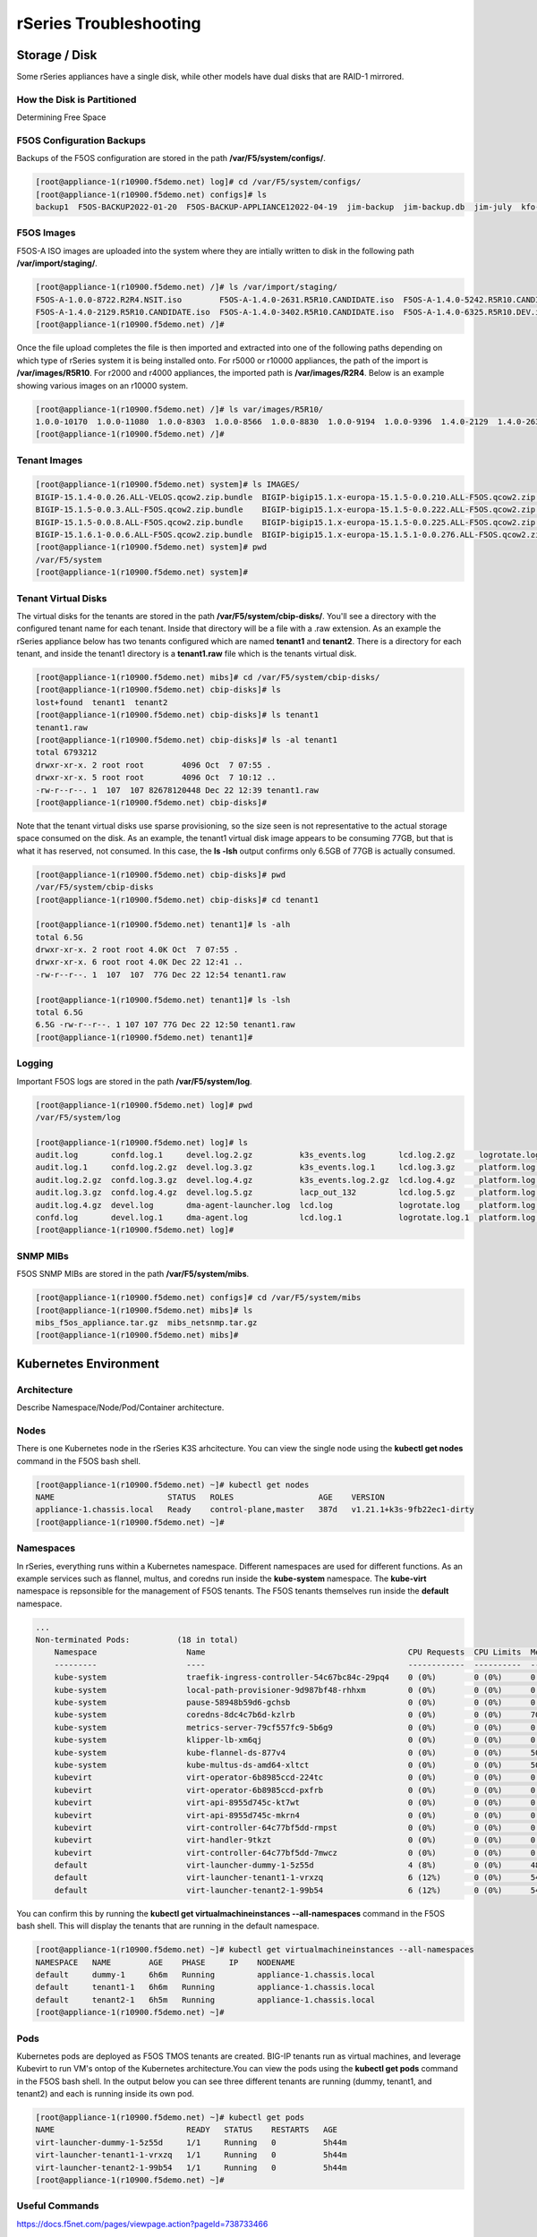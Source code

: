 =======================
rSeries Troubleshooting
=======================

Storage / Disk
==============

Some rSeries appliances have a single disk, while other models have dual disks that are RAID-1 mirrored. 

How the Disk is Partitioned
---------------------------

Determining Free Space

F5OS Configuration Backups
--------------------------

Backups of the F5OS configuration are stored in the path **/var/F5/system/configs/**. 

.. code-block:: bash

  [root@appliance-1(r10900.f5demo.net) log]# cd /var/F5/system/configs/
  [root@appliance-1(r10900.f5demo.net) configs]# ls
  backup1  F5OS-BACKUP2022-01-20  F5OS-BACKUP-APPLIANCE12022-04-19  jim-backup  jim-backup.db  jim-july  kfo-bkp  kfo-bkup  new-backup


F5OS Images
-----------

F5OS-A ISO images are uploaded into the system where they are intially written to disk in the following path **/var/import/staging/**. 

.. code-block:: bash


  [root@appliance-1(r10900.f5demo.net) /]# ls /var/import/staging/
  F5OS-A-1.0.0-8722.R2R4.NSIT.iso        F5OS-A-1.4.0-2631.R5R10.CANDIDATE.iso  F5OS-A-1.4.0-5242.R5R10.CANDIDATE.iso
  F5OS-A-1.4.0-2129.R5R10.CANDIDATE.iso  F5OS-A-1.4.0-3402.R5R10.CANDIDATE.iso  F5OS-A-1.4.0-6325.R5R10.DEV.iso
  [root@appliance-1(r10900.f5demo.net) /]#

Once the file upload completes the file is then imported and extracted into one of the following paths depending on which type of rSeries system it is being installed onto. For r5000 or r10000 appliances, the path of the import is **/var/images/R5R10**. For r2000 and r4000 appliances, the imported path is **/var/images/R2R4**. Below is an example showing various images on an r10000 system.


.. code-block:: bash

  [root@appliance-1(r10900.f5demo.net) /]# ls var/images/R5R10/
  1.0.0-10170  1.0.0-11080  1.0.0-8303  1.0.0-8566  1.0.0-8830  1.0.0-9194  1.0.0-9396  1.4.0-2129  1.4.0-2631  1.4.0-3402  1.4.0-5242  1.4.0-6325
  [root@appliance-1(r10900.f5demo.net) /]# 

Tenant Images
-------------

.. code-block:: bash

  [root@appliance-1(r10900.f5demo.net) system]# ls IMAGES/
  BIGIP-15.1.4-0.0.26.ALL-VELOS.qcow2.zip.bundle  BIGIP-bigip15.1.x-europa-15.1.5-0.0.210.ALL-F5OS.qcow2.zip.bundle    BIGIP-bigip151x-miranda-15.1.4.1-0.0.171.ALL-VELOS.qcow2.zip.bundle
  BIGIP-15.1.5-0.0.3.ALL-F5OS.qcow2.zip.bundle    BIGIP-bigip15.1.x-europa-15.1.5-0.0.222.ALL-F5OS.qcow2.zip.bundle    BIGIP-bigip151x-miranda-15.1.4.1-0.0.173.ALL-VELOS.qcow2.zip.bundle
  BIGIP-15.1.5-0.0.8.ALL-F5OS.qcow2.zip.bundle    BIGIP-bigip15.1.x-europa-15.1.5-0.0.225.ALL-F5OS.qcow2.zip.bundle    BIGIP-bigip151x-miranda-15.1.4.1-0.0.176.ALL-VELOS.qcow2.zip.bundle
  BIGIP-15.1.6.1-0.0.6.ALL-F5OS.qcow2.zip.bundle  BIGIP-bigip15.1.x-europa-15.1.5.1-0.0.276.ALL-F5OS.qcow2.zip.bundle
  [root@appliance-1(r10900.f5demo.net) system]# pwd
  /var/F5/system
  [root@appliance-1(r10900.f5demo.net) system]#

Tenant Virtual Disks
--------------------

The virtual disks for the tenants are stored in the path **/var/F5/system/cbip-disks/**. You'll see a directory with the configured tenant name for each tenant. Inside that directory will be a file with a .raw extension. As an example the rSeries appliance below has two tenants configured which are named **tenant1** and **tenant2**. There is a directory for each tenant, and inside the tenant1 directory is a **tenant1.raw** file which is the tenants virtual disk.

.. code-block:: bash

  [root@appliance-1(r10900.f5demo.net) mibs]# cd /var/F5/system/cbip-disks/
  [root@appliance-1(r10900.f5demo.net) cbip-disks]# ls
  lost+found  tenant1  tenant2
  [root@appliance-1(r10900.f5demo.net) cbip-disks]# ls tenant1
  tenant1.raw
  [root@appliance-1(r10900.f5demo.net) cbip-disks]# ls -al tenant1
  total 6793212
  drwxr-xr-x. 2 root root        4096 Oct  7 07:55 .
  drwxr-xr-x. 5 root root        4096 Oct  7 10:12 ..
  -rw-r--r--. 1  107  107 82678120448 Dec 22 12:39 tenant1.raw
  [root@appliance-1(r10900.f5demo.net) cbip-disks]# 

Note that the tenant virtual disks use sparse provisioning, so the size seen is not representative to the actual storage space consumed on the disk. As an example, the tenant1 virtual disk image appears to be consuming 77GB, but that is what it has reserved, not consumed. In this case, the **ls -lsh** output confirms only 6.5GB of 77GB is actually consumed.

.. code-block:: bash

  [root@appliance-1(r10900.f5demo.net) cbip-disks]# pwd
  /var/F5/system/cbip-disks
  [root@appliance-1(r10900.f5demo.net) cbip-disks]# cd tenant1
  
  [root@appliance-1(r10900.f5demo.net) tenant1]# ls -alh
  total 6.5G
  drwxr-xr-x. 2 root root 4.0K Oct  7 07:55 .
  drwxr-xr-x. 6 root root 4.0K Dec 22 12:41 ..
  -rw-r--r--. 1  107  107  77G Dec 22 12:54 tenant1.raw
  
  [root@appliance-1(r10900.f5demo.net) tenant1]# ls -lsh
  total 6.5G
  6.5G -rw-r--r--. 1 107 107 77G Dec 22 12:50 tenant1.raw
  [root@appliance-1(r10900.f5demo.net) tenant1]# 

Logging
-------

Important F5OS logs are stored in the path **/var/F5/system/log**. 

.. code-block:: bash

  [root@appliance-1(r10900.f5demo.net) log]# pwd
  /var/F5/system/log

  [root@appliance-1(r10900.f5demo.net) log]# ls
  audit.log       confd.log.1     devel.log.2.gz          k3s_events.log       lcd.log.2.gz     logrotate.log.2.gz  platform.log.5.gz              snmp.log.1        trace                 velos.log.3.gz
  audit.log.1     confd.log.2.gz  devel.log.3.gz          k3s_events.log.1     lcd.log.3.gz     platform.log        platform.log.6.gz              snmp.log.2.gz     vconsole_auth.log     webui
  audit.log.2.gz  confd.log.3.gz  devel.log.4.gz          k3s_events.log.2.gz  lcd.log.4.gz     platform.log.1      platform.log.7.gz              snmp.log.3.gz     vconsole_startup.log
  audit.log.3.gz  confd.log.4.gz  devel.log.5.gz          lacp_out_132         lcd.log.5.gz     platform.log.2.gz   reprogram_chassis_network.log  snmp.log.4.gz     velos.log
  audit.log.4.gz  devel.log       dma-agent-launcher.log  lcd.log              logrotate.log    platform.log.3.gz   rsyslogd_init.log              startup.log       velos.log.1
  confd.log       devel.log.1     dma-agent.log           lcd.log.1            logrotate.log.1  platform.log.4.gz   snmp.log                       startup.log.prev  velos.log.2.gz
  [root@appliance-1(r10900.f5demo.net) log]# 

SNMP MIBs
---------

F5OS SNMP MIBs are stored in the path **/var/F5/system/mibs**.

.. code-block:: bash

  [root@appliance-1(r10900.f5demo.net) configs]# cd /var/F5/system/mibs
  [root@appliance-1(r10900.f5demo.net) mibs]# ls
  mibs_f5os_appliance.tar.gz  mibs_netsnmp.tar.gz
  [root@appliance-1(r10900.f5demo.net) mibs]# 


Kubernetes Environment
=======================

Architecture
------------

Describe Namespace/Node/Pod/Container architecture.

Nodes
-----

There is one Kubernetes node in the rSeries K3S arhcitecture. You can view the single node using the **kubectl get nodes** command in the F5OS bash shell.

.. code-block:: bash

  [root@appliance-1(r10900.f5demo.net) ~]# kubectl get nodes
  NAME                        STATUS   ROLES                  AGE    VERSION
  appliance-1.chassis.local   Ready    control-plane,master   387d   v1.21.1+k3s-9fb22ec1-dirty
  [root@appliance-1(r10900.f5demo.net) ~]# 


Namespaces
---------

In rSeries, everything runs within a Kubernetes namespace. Different namespaces are used for different functions. As an example services such as flannel, multus, and coredns run inside the **kube-system** namespace. The **kube-virt** namespace is repsonsible for the management of F5OS tenants. The F5OS tenants themselves run inside the **default** namespace.

.. code-block:: bash

  ...
  Non-terminated Pods:          (18 in total)
      Namespace                   Name                                           CPU Requests  CPU Limits  Memory Requests  Memory Limits  Age
      ---------                   ----                                           ------------  ----------  ---------------  -------------  ---
      kube-system                 traefik-ingress-controller-54c67bc84c-29pq4    0 (0%)        0 (0%)      0 (0%)           0 (0%)         240d
      kube-system                 local-path-provisioner-9d987bf48-rhhxm         0 (0%)        0 (0%)      0 (0%)           0 (0%)         6h11m
      kube-system                 pause-58948b59d6-gchsb                         0 (0%)        0 (0%)      0 (0%)           0 (0%)         6h11m
      kube-system                 coredns-8dc4c7b6d-kzlrb                        0 (0%)        0 (0%)      70Mi (0%)        170Mi (0%)     6h11m
      kube-system                 metrics-server-79cf557fc9-5b6g9                0 (0%)        0 (0%)      0 (0%)           0 (0%)         6h11m
      kube-system                 klipper-lb-xm6qj                               0 (0%)        0 (0%)      0 (0%)           0 (0%)         6h11m
      kube-system                 kube-flannel-ds-877v4                          0 (0%)        0 (0%)      50Mi (0%)        50Mi (0%)      6h11m
      kube-system                 kube-multus-ds-amd64-xltct                     0 (0%)        0 (0%)      50Mi (0%)        50Mi (0%)      6h11m
      kubevirt                    virt-operator-6b8985ccd-224tc                  0 (0%)        0 (0%)      0 (0%)           0 (0%)         6h10m
      kubevirt                    virt-operator-6b8985ccd-pxfrb                  0 (0%)        0 (0%)      0 (0%)           0 (0%)         6h10m
      kubevirt                    virt-api-8955d745c-kt7wt                       0 (0%)        0 (0%)      0 (0%)           0 (0%)         6h10m
      kubevirt                    virt-api-8955d745c-mkrn4                       0 (0%)        0 (0%)      0 (0%)           0 (0%)         6h9m
      kubevirt                    virt-controller-64c77bf5dd-rmpst               0 (0%)        0 (0%)      0 (0%)           0 (0%)         6h9m
      kubevirt                    virt-handler-9tkzt                             0 (0%)        0 (0%)      0 (0%)           0 (0%)         6h9m
      kubevirt                    virt-controller-64c77bf5dd-7mwcz               0 (0%)        0 (0%)      0 (0%)           0 (0%)         6h9m
      default                     virt-launcher-dummy-1-5z55d                    4 (8%)        0 (0%)      485574529 (1%)   0 (0%)         6h8m
      default                     virt-launcher-tenant1-1-vrxzq                  6 (12%)       0 (0%)      540254593 (2%)   0 (0%)         6h8m
      default                     virt-launcher-tenant2-1-99b54                  6 (12%)       0 (0%)      540254593 (2%)   0 (0%)         6h8m


You can confirm this by running the **kubectl get virtualmachineinstances --all-namespaces** command in the F5OS bash shell. This will display the tenants that are running in the default namespace.

.. code-block:: bash

  [root@appliance-1(r10900.f5demo.net) ~]# kubectl get virtualmachineinstances --all-namespaces
  NAMESPACE   NAME        AGE    PHASE     IP    NODENAME
  default     dummy-1     6h6m   Running         appliance-1.chassis.local
  default     tenant1-1   6h6m   Running         appliance-1.chassis.local
  default     tenant2-1   6h5m   Running         appliance-1.chassis.local
  [root@appliance-1(r10900.f5demo.net) ~]# 


Pods
----

Kubernetes pods are deployed as F5OS TMOS tenants are created. BIG-IP tenants run as virtual machines, and leverage Kubevirt to run VM's ontop of the Kubernetes architecture.You can view the pods using the **kubectl get pods** command in the F5OS bash shell. In the output below you can see three different tenants are running (dummy, tenant1, and tenant2) and each is running inside its own pod. 

.. code-block:: bash

  [root@appliance-1(r10900.f5demo.net) ~]# kubectl get pods
  NAME                            READY   STATUS    RESTARTS   AGE
  virt-launcher-dummy-1-5z55d     1/1     Running   0          5h44m
  virt-launcher-tenant1-1-vrxzq   1/1     Running   0          5h44m
  virt-launcher-tenant2-1-99b54   1/1     Running   0          5h44m
  [root@appliance-1(r10900.f5demo.net) ~]#




Useful Commands
---------------

https://docs.f5net.com/pages/viewpage.action?pageId=738733466

.. code-block:: bash

  [root@appliance-1(r10900.f5demo.net) ~]# kubectl get nodes
  NAME                        STATUS   ROLES                  AGE    VERSION
  appliance-1.chassis.local   Ready    control-plane,master   387d   v1.21.1+k3s-9fb22ec1-dirty
  [root@appliance-1(r10900.f5demo.net) ~]# 

.. code-block:: bash

  [root@appliance-1(r10900.f5demo.net) ~]# kubectl get pods
  NAME                            READY   STATUS    RESTARTS   AGE
  virt-launcher-dummy-1-5z55d     1/1     Running   0          5h44m
  virt-launcher-tenant1-1-vrxzq   1/1     Running   0          5h44m
  virt-launcher-tenant2-1-99b54   1/1     Running   0          5h44m
  [root@appliance-1(r10900.f5demo.net) ~]# 

.. code-block:: bash

  [root@appliance-1(r10900.f5demo.net) ~]# kubectl cluster-info
  Kubernetes control plane is running at https://100.75.3.71:6443
  CoreDNS is running at https://100.75.3.71:6443/api/v1/namespaces/kube-system/services/kube-dns:dns/proxy
  Metrics-server is running at https://100.75.3.71:6443/api/v1/namespaces/kube-system/services/https:metrics-server:/proxy

  To further debug and diagnose cluster problems, use 'kubectl cluster-info dump'.
  [root@appliance-1(r10900.f5demo.net) ~]# 

.. code-block:: bash

  [root@appliance-1(r10900.f5demo.net) ~]# kubectl get virtualmachineinstances --all-namespaces
  NAMESPACE   NAME        AGE    PHASE     IP    NODENAME
  default     dummy-1     6h6m   Running         appliance-1.chassis.local
  default     tenant1-1   6h6m   Running         appliance-1.chassis.local
  default     tenant2-1   6h5m   Running         appliance-1.chassis.local
  [root@appliance-1(r10900.f5demo.net) ~]# 

.. code-block:: bash

  [root@appliance-1(r10900.f5demo.net) ~]# systemctl status k3s
  ● k3s.service - Lightweight Kubernetes
    Loaded: loaded (/etc/systemd/system/k3s.service; enabled; vendor preset: disabled)
    Active: active (running) since Fri 2022-12-30 14:09:55 EST; 6h ago
      Docs: https://k3s.io
  Main PID: 46598 (k3s-server)
      Tasks: 390
    Memory: 1.6G
    CGroup: /system.slice/k3s.service
            ├─ 2139 /var/lib/rancher/k3s/data/1d7cbc1481bebe220ff42957a88280f5eb5eda5b382aef7a8835e00df1fc4c3f/bin/containerd-shim-runc-v2 -namespace k8s.io -id 66e5710bca80132aeab...
            ├─ 2370 /var/lib/rancher/k3s/data/1d7cbc1481bebe220ff42957a88280f5eb5eda5b382aef7a8835e00df1fc4c3f/bin/containerd-shim-runc-v2 -namespace k8s.io -id 6c26f1e3955342240a2...
            ├─ 2392 /var/lib/rancher/k3s/data/1d7cbc1481bebe220ff42957a88280f5eb5eda5b382aef7a8835e00df1fc4c3f/bin/containerd-shim-runc-v2 -namespace k8s.io -id 376353a1aaa5370233b...
            ├─ 2705 /var/lib/rancher/k3s/data/1d7cbc1481bebe220ff42957a88280f5eb5eda5b382aef7a8835e00df1fc4c3f/bin/containerd-shim-runc-v2 -namespace k8s.io -id d256b2bfa149ef1de42...
            ├─ 3412 /var/lib/rancher/k3s/data/1d7cbc1481bebe220ff42957a88280f5eb5eda5b382aef7a8835e00df1fc4c3f/bin/containerd-shim-runc-v2 -namespace k8s.io -id 055b4c0a77bf5d181d9...
            ├─ 3880 /var/lib/rancher/k3s/data/1d7cbc1481bebe220ff42957a88280f5eb5eda5b382aef7a8835e00df1fc4c3f/bin/containerd-shim-runc-v2 -namespace k8s.io -id 8db01957810e4ab53b3...
            ├─ 8757 /var/lib/rancher/k3s/data/1d7cbc1481bebe220ff42957a88280f5eb5eda5b382aef7a8835e00df1fc4c3f/bin/containerd-shim-runc-v2 -namespace k8s.io -id 03ebd03fb56d4506e42...
            ├─18115 /var/lib/rancher/k3s/data/1d7cbc1481bebe220ff42957a88280f5eb5eda5b382aef7a8835e00df1fc4c3f/bin/containerd-shim-runc-v2 -namespace k8s.io -id 3b4344b8946f59a4975...
            ├─19787 /var/lib/rancher/k3s/data/1d7cbc1481bebe220ff42957a88280f5eb5eda5b382aef7a8835e00df1fc4c3f/bin/containerd-shim-runc-v2 -namespace k8s.io -id 48e3298f94a5726398e...
            ├─23731 /var/lib/rancher/k3s/data/1d7cbc1481bebe220ff42957a88280f5eb5eda5b382aef7a8835e00df1fc4c3f/bin/containerd-shim-runc-v2 -namespace k8s.io -id a7cfcdbf20f79f1d7eb...
            ├─23830 /var/lib/rancher/k3s/data/1d7cbc1481bebe220ff42957a88280f5eb5eda5b382aef7a8835e00df1fc4c3f/bin/containerd-shim-runc-v2 -namespace k8s.io -id 4f157690361b20c6aae...
            ├─27287 /var/lib/rancher/k3s/data/1d7cbc1481bebe220ff42957a88280f5eb5eda5b382aef7a8835e00df1fc4c3f/bin/containerd-shim-runc-v2 -namespace k8s.io -id a897258cff01945e32a...
            ├─31996 /var/lib/rancher/k3s/data/1d7cbc1481bebe220ff42957a88280f5eb5eda5b382aef7a8835e00df1fc4c3f/bin/containerd-shim-runc-v2 -namespace k8s.io -id 5a91317c6de79decdfc...
            ├─32629 /var/lib/rancher/k3s/data/1d7cbc1481bebe220ff42957a88280f5eb5eda5b382aef7a8835e00df1fc4c3f/bin/containerd-shim-runc-v2 -namespace k8s.io -id 28cae46f7d995dd941a...
            ├─37837 /var/lib/rancher/k3s/data/1d7cbc1481bebe220ff42957a88280f5eb5eda5b382aef7a8835e00df1fc4c3f/bin/containerd-shim-runc-v2 -namespace k8s.io -id 16e94a287f2c8e83b2c...
            ├─42559 /var/lib/rancher/k3s/data/1d7cbc1481bebe220ff42957a88280f5eb5eda5b382aef7a8835e00df1fc4c3f/bin/containerd-shim-runc-v2 -namespace k8s.io -id 2358f15465b9fe99693...
            ├─42963 /var/lib/rancher/k3s/data/1d7cbc1481bebe220ff42957a88280f5eb5eda5b382aef7a8835e00df1fc4c3f/bin/containerd-shim-runc-v2 -namespace k8s.io -id 080df187588dc4058ee...
            ├─46598 /usr/local/bin/k3s server
            ├─46720 containerd 
            └─47111 /var/lib/rancher/k3s/data/1d7cbc1481bebe220ff42957a88280f5eb5eda5b382aef7a8835e00df1fc4c3f/bin/containerd-shim-runc-v2 -namespace k8s.io -id 7fa94b414bc81a425b1...

  Dec 30 14:13:19 appliance-1.chassis.local k3s[46598]: I1230 14:13:19.384818   46598 reconciler.go:224] "operationExecutor.VerifyControllerAttachedVolume started for volume \"conta...
  Dec 30 14:13:19 appliance-1.chassis.local k3s[46598]: I1230 14:13:19.384833   46598 reconciler.go:224] "operationExecutor.VerifyControllerAttachedVolume started for volume \"hugep...
  Dec 30 14:13:19 appliance-1.chassis.local k3s[46598]: I1230 14:13:19.384869   46598 reconciler.go:224] "operationExecutor.VerifyControllerAttachedVolume started for volume \"infra...
  Dec 30 14:13:19 appliance-1.chassis.local bridge[46946]: OpenSSL is initialized in FIPS mode.
  Dec 30 14:13:19 appliance-1.chassis.local host-local[46960]: OpenSSL is initialized in FIPS mode.
  Dec 30 14:13:19 appliance-1.chassis.local portmap[46986]: OpenSSL is initialized in FIPS mode.
  Dec 30 14:13:19 appliance-1.chassis.local macvlan[46995]: OpenSSL is initialized in FIPS mode.
  Dec 30 14:13:20 appliance-1.chassis.local macvlan[47036]: OpenSSL is initialized in FIPS mode.
  Dec 30 14:13:20 appliance-1.chassis.local macvlan[47070]: OpenSSL is initialized in FIPS mode.
  Dec 30 14:13:53 appliance-1.chassis.local k3s[46598]: I1230 14:13:53.860476   46598 scope.go:111] "RemoveContainer" containerID="81295bb2fde450e9cbfe3a54f2b181d84d7c277e...a1146f189"
  Hint: Some lines were ellipsized, use -l to show in full.
  [root@appliance-1(r10900.f5demo.net) ~]# 

.. code-block:: bash

  [root@appliance-1(r10900.f5demo.net) ~]# kubectl describe node
  Name:               appliance-1.chassis.local
  Roles:              control-plane,master
  Labels:             beta.kubernetes.io/arch=amd64
                      beta.kubernetes.io/instance-type=k3s
                      beta.kubernetes.io/os=linux
                      bladeready=true
                      kubernetes.io/arch=amd64
                      kubernetes.io/hostname=appliance-1.chassis.local
                      kubernetes.io/os=linux
                      kubevirt.io/schedulable=true
                      node-role.kubernetes.io/control-plane=true
                      node-role.kubernetes.io/master=true
                      node.kubernetes.io/instance-type=k3s
  Annotations:        alpha.kubernetes.io/provided-node-ip: 100.75.3.71
                      flannel.alpha.coreos.com/backend-data: {"VNI":1,"VtepMAC":"ae:54:13:01:d6:ad"}
                      flannel.alpha.coreos.com/backend-type: vxlan
                      flannel.alpha.coreos.com/kube-subnet-manager: true
                      flannel.alpha.coreos.com/public-ip: 10.255.0.132
                      k3s.io/hostname: appliance-1.chassis.local
                      k3s.io/internal-ip: 100.75.3.71
                      k3s.io/node-args:
                        ["server","--bind-address","100.75.3.71","--node-ip","100.75.3.71","--flannel-backend","none","--service-cidr","100.75.0.0/16","--cluster-...
                      k3s.io/node-config-hash: S3KWNN6DDC2BGWFS3YFPAXO5XGXKB7KUWRAWLE2DBNV42UK7WTMQ====
                      k3s.io/node-env: {"K3S_DATA_DIR":"/var/lib/rancher/k3s/data/1d7cbc1481bebe220ff42957a88280f5eb5eda5b382aef7a8835e00df1fc4c3f"}
                      kubevirt.io/heartbeat: 2022-12-31T01:21:39Z
                      node.alpha.kubernetes.io/ttl: 0
                      volumes.kubernetes.io/controller-managed-attach-detach: true
  CreationTimestamp:  Tue, 07 Dec 2021 21:29:49 -0500
  Taints:             <none>
  Unschedulable:      false
  Lease:
    HolderIdentity:  appliance-1.chassis.local
    AcquireTime:     <unset>
    RenewTime:       Fri, 30 Dec 2022 20:21:44 -0500
  Conditions:
    Type                 Status  LastHeartbeatTime                 LastTransitionTime                Reason                       Message
    ----                 ------  -----------------                 ------------------                ------                       -------
    NetworkUnavailable   False   Fri, 30 Dec 2022 14:10:14 -0500   Fri, 30 Dec 2022 14:10:14 -0500   FlannelIsUp                  Flannel is running on this node
    MemoryPressure       False   Fri, 30 Dec 2022 20:20:24 -0500   Mon, 19 Sep 2022 10:43:11 -0400   KubeletHasSufficientMemory   kubelet has sufficient memory available
    DiskPressure         False   Fri, 30 Dec 2022 20:20:24 -0500   Mon, 19 Sep 2022 10:43:11 -0400   KubeletHasNoDiskPressure     kubelet has no disk pressure
    PIDPressure          False   Fri, 30 Dec 2022 20:20:24 -0500   Mon, 19 Sep 2022 10:43:11 -0400   KubeletHasSufficientPID      kubelet has sufficient PID available
    Ready                True    Fri, 30 Dec 2022 20:20:24 -0500   Fri, 30 Dec 2022 14:09:53 -0500   KubeletReady                 kubelet is posting ready status
  Addresses:
    InternalIP:  100.75.3.71
    Hostname:    appliance-1.chassis.local
  Capacity:
    cpu:                            48
    devices.kubevirt.io/kvm:        110
    devices.kubevirt.io/tun:        110
    devices.kubevirt.io/vhost-net:  110
    ephemeral-storage:              115046548Ki
    f5.com/qat:                     96
    hugepages-1Gi:                  0
    hugepages-2Mi:                  231906Mi
    memory:                         263687192Ki
    pods:                           110
  Allocatable:
    cpu:                            48
    devices.kubevirt.io/kvm:        110
    devices.kubevirt.io/tun:        110
    devices.kubevirt.io/vhost-net:  110
    ephemeral-storage:              111917281807
    f5.com/qat:                     96
    hugepages-1Gi:                  0
    hugepages-2Mi:                  231906Mi
    memory:                         26215448Ki
    pods:                           110
  System Info:
    Machine ID:                 d940c29299f0477bb7b112a0a07cb787
    System UUID:                10016451-002F-0023-1551-393130353438
    Boot ID:                    e7cc2911-1921-4597-85ea-1d5e65e08083
    Kernel Version:             3.10.0-1160.62.1.F5.1.el7_8.x86_64
    OS Image:                   CentOS Linux 7 (Core)
    Operating System:           linux
    Architecture:               amd64
    Container Runtime Version:  containerd://1.4.4-k3s2
    Kubelet Version:            v1.21.1+k3s-9fb22ec1-dirty
    Kube-Proxy Version:         v1.21.1+k3s-9fb22ec1-dirty
  PodCIDR:                      100.76.0.0/24
  PodCIDRs:                     100.76.0.0/24
  ProviderID:                   k3s://appliance-1.chassis.local
  Non-terminated Pods:          (18 in total)
    Namespace                   Name                                           CPU Requests  CPU Limits  Memory Requests  Memory Limits  Age
    ---------                   ----                                           ------------  ----------  ---------------  -------------  ---
    kube-system                 traefik-ingress-controller-54c67bc84c-29pq4    0 (0%)        0 (0%)      0 (0%)           0 (0%)         240d
    kube-system                 local-path-provisioner-9d987bf48-rhhxm         0 (0%)        0 (0%)      0 (0%)           0 (0%)         6h11m
    kube-system                 pause-58948b59d6-gchsb                         0 (0%)        0 (0%)      0 (0%)           0 (0%)         6h11m
    kube-system                 coredns-8dc4c7b6d-kzlrb                        0 (0%)        0 (0%)      70Mi (0%)        170Mi (0%)     6h11m
    kube-system                 metrics-server-79cf557fc9-5b6g9                0 (0%)        0 (0%)      0 (0%)           0 (0%)         6h11m
    kube-system                 klipper-lb-xm6qj                               0 (0%)        0 (0%)      0 (0%)           0 (0%)         6h11m
    kube-system                 kube-flannel-ds-877v4                          0 (0%)        0 (0%)      50Mi (0%)        50Mi (0%)      6h11m
    kube-system                 kube-multus-ds-amd64-xltct                     0 (0%)        0 (0%)      50Mi (0%)        50Mi (0%)      6h11m
    kubevirt                    virt-operator-6b8985ccd-224tc                  0 (0%)        0 (0%)      0 (0%)           0 (0%)         6h10m
    kubevirt                    virt-operator-6b8985ccd-pxfrb                  0 (0%)        0 (0%)      0 (0%)           0 (0%)         6h10m
    kubevirt                    virt-api-8955d745c-kt7wt                       0 (0%)        0 (0%)      0 (0%)           0 (0%)         6h10m
    kubevirt                    virt-api-8955d745c-mkrn4                       0 (0%)        0 (0%)      0 (0%)           0 (0%)         6h9m
    kubevirt                    virt-controller-64c77bf5dd-rmpst               0 (0%)        0 (0%)      0 (0%)           0 (0%)         6h9m
    kubevirt                    virt-handler-9tkzt                             0 (0%)        0 (0%)      0 (0%)           0 (0%)         6h9m
    kubevirt                    virt-controller-64c77bf5dd-7mwcz               0 (0%)        0 (0%)      0 (0%)           0 (0%)         6h9m
    default                     virt-launcher-dummy-1-5z55d                    4 (8%)        0 (0%)      485574529 (1%)   0 (0%)         6h8m
    default                     virt-launcher-tenant1-1-vrxzq                  6 (12%)       0 (0%)      540254593 (2%)   0 (0%)         6h8m
    default                     virt-launcher-tenant2-1-99b54                  6 (12%)       0 (0%)      540254593 (2%)   0 (0%)         6h8m
  Allocated resources:
    (Total limits may be over 100 percent, i.e., overcommitted.)
    Resource                       Requests           Limits
    --------                       --------           ------
    cpu                            16 (33%)           0 (0%)
    memory                         1744341635 (6%)    270Mi (1%)
    ephemeral-storage              0 (0%)             0 (0%)
    hugepages-1Gi                  0 (0%)             0 (0%)
    hugepages-2Mi                  61740154880 (25%)  61740154880 (25%)
    devices.kubevirt.io/kvm        3                  3
    devices.kubevirt.io/tun        3                  3
    devices.kubevirt.io/vhost-net  3                  3
    f5.com/qat                     24                 24
  Events:                          <none>
  [root@appliance-1(r10900.f5demo.net) ~]#

.. code-block:: bash

  [root@appliance-1(r10900.f5demo.net) ~]# kubectl get events
  LAST SEEN   TYPE     REASON    OBJECT                             MESSAGE
  4m55s       Normal   Created   virtualmachineinstance/tenant1-1   VirtualMachineInstance defined.
  4m55s       Normal   Created   virtualmachineinstance/tenant2-1   VirtualMachineInstance defined.
  4m55s       Normal   Created   virtualmachineinstance/dummy-1     VirtualMachineInstance defined.
  [root@appliance-1(r10900.f5demo.net) ~]#

To view console logs of a pod issue the command **kubectl logs <podname> -n <namespace>**. First list the current pods to get their names, and namespaces.

.. code-block:: bash

  [root@appliance-1(r10900.f5demo.net) ~]# kubectl get pods -A
  NAMESPACE     NAME                                          READY   STATUS    RESTARTS   AGE
  kube-system   traefik-ingress-controller-54c67bc84c-29pq4   1/1     Running   15         240d
  kube-system   local-path-provisioner-9d987bf48-rhhxm        1/1     Running   0          6h12m
  kube-system   pause-58948b59d6-gchsb                        1/1     Running   0          6h12m
  kube-system   coredns-8dc4c7b6d-kzlrb                       1/1     Running   0          6h12m
  kube-system   metrics-server-79cf557fc9-5b6g9               1/1     Running   0          6h12m
  kube-system   klipper-lb-xm6qj                              2/2     Running   0          6h12m
  kube-system   kube-flannel-ds-877v4                         1/1     Running   0          6h12m
  kube-system   kube-multus-ds-amd64-xltct                    1/1     Running   0          6h12m
  kubevirt      virt-operator-6b8985ccd-224tc                 1/1     Running   0          6h11m
  kubevirt      virt-operator-6b8985ccd-pxfrb                 1/1     Running   0          6h11m
  kubevirt      virt-api-8955d745c-kt7wt                      1/1     Running   0          6h11m
  kubevirt      virt-api-8955d745c-mkrn4                      1/1     Running   0          6h10m
  kubevirt      virt-controller-64c77bf5dd-rmpst              1/1     Running   0          6h10m
  kubevirt      virt-handler-9tkzt                            1/1     Running   0          6h10m
  kubevirt      virt-controller-64c77bf5dd-7mwcz              1/1     Running   0          6h10m
  default       virt-launcher-dummy-1-5z55d                   1/1     Running   0          6h9m
  default       virt-launcher-tenant1-1-vrxzq                 1/1     Running   0          6h9m
  default       virt-launcher-tenant2-1-99b54                 1/1     Running   0          6h9m
  [root@appliance-1(r10900.f5demo.net) ~]#

An example gettings logs for the pod **virt-launcher-dummy-1-5z55d** in the **default** namespace.

.. code-block:: bash

  [root@appliance-1(r10900.f5demo.net) ~]# kubectl logs virt-launcher-dummy-1-5z55d -n default
  {"component":"virt-launcher","level":"info","msg":"VELOS: CPU Topology: hyperthreads are enabled","pos":"cpumanager.go:210","timestamp":"2022-12-30T19:13:04.048064Z"}
  {"component":"virt-launcher","level":"info","msg":"VELOS: try to set cpu affinity (4 cpus) for VM dummy-1","pos":"virt-launcher.go:642","timestamp":"2022-12-30T19:13:04.048111Z"}
  {"component":"virt-launcher","level":"info","msg":"VELOS: Domain dummy-1 requesting 4 cpus from allocator","pos":"virt-launcher.go:552","timestamp":"2022-12-30T19:13:04.048130Z"}
  {"component":"virt-launcher","level":"info","msg":"VELOS: Domain dummy-1 acquired cpus [35 11 44 20]","pos":"virt-launcher.go:561","timestamp":"2022-12-30T19:13:04.048678Z"}
  {"component":"virt-launcher","level":"info","msg":"VELOS: adjust affinity for pid 1 from [281474976710655 0 0 0 0 0 0 0 0 0 0 0 0 0 0 0] to [17626546833408 0 0 0 0 0 0 0 0 0 0 0 0 0 0 0]","pos":"virt-launcher.go:356","timestamp":"2022-12-30T19:13:04.048703Z"}
  {"component":"virt-launcher","level":"info","msg":"VELOS: affinity after adjust [17626546833408 0 0 0 0 0 0 0 0 0 0 0 0 0 0 0]","pos":"virt-launcher.go:368","timestamp":"2022-12-30T19:13:04.048735Z"}
  {"component":"virt-launcher","level":"info","msg":"VELOS: Installing deferred cpu release handler for pid 1","pos":"virt-launcher.go:649","timestamp":"2022-12-30T19:13:04.048774Z"}
  {"component":"virt-launcher","level":"info","msg":"VELOS: pinVCPUs -\u003e [35 11 44 20], [17626546833408 0 0 0 0 0 0 0 0 0 0 0 0 0 0 0]","pos":"virt-launcher.go:398","timestamp":"2022-12-30T19:13:04.048864Z"}
  {"component":"virt-launcher","level":"info","msg":"Collected all requested hook sidecar sockets","pos":"manager.go:68","timestamp":"2022-12-30T19:13:04.146736Z"}
  {"component":"virt-launcher","level":"info","msg":"Sorted all collected sidecar sockets per hook point based on their priority and name: map[]","pos":"manager.go:71","timestamp":"2022-12-30T19:13:04.146785Z"}
  {"component":"virt-launcher","level":"info","msg":"Connecting to libvirt daemon: qemu:///system","pos":"libvirt.go:417","timestamp":"2022-12-30T19:13:04.148487Z"}
  {"component":"virt-launcher","level":"info","msg":"Connecting to libvirt daemon failed: virError(Code=38, Domain=7, Message='Failed to connect socket to '/var/run/libvirt/libvirt-sock': No such file or directory')","pos":"libvirt.go:425","timestamp":"2022-12-30T19:13:04.149368Z"}
  {"component":"virt-launcher","level":"info","msg":"Connected to libvirt daemon","pos":"libvirt.go:433","timestamp":"2022-12-30T19:13:04.650399Z"}
  {"component":"virt-launcher","level":"info","msg":"Registered libvirt event notify callback","pos":"client.go:432","timestamp":"2022-12-30T19:13:04.652048Z"}
  {"component":"virt-launcher","level":"info","msg":"Marked as ready","pos":"virt-launcher.go:85","timestamp":"2022-12-30T19:13:04.652203Z"}
  {"component":"virt-launcher","kind":"","level":"info","msg":"VLCTY: before cpu swizzle, podCPUset [0 1 2 3 4 5 6 7 8 9 10 11 12 13 14 15 16 17 18 19 20 21 22 23 24 25 26 27 28 29 30 31 32 33 34 35 36 37 38 39 40 41 42 43 44 45 46 47]","name":"dummy-1","namespace":"default","pos":"manager.go:1263","timestamp":"2022-12-30T19:13:18.466218Z","uid":"2eb19a43-0e88-4431-bbe3-fa4511e1e479"}
  {"component":"virt-launcher","kind":"","level":"info","msg":"VLCTY: after  cpu swizzle, podCPUset [0 1 2 3 4 5 6 7 8 9 10 11 12 13 14 15 16 17 18 19 20 21 22 23 24 25 26 27 28 29 30 31 32 33 34 35 36 37 38 39 40 41 42 43 44 45 46 47]","name":"dummy-1","namespace":"default","pos":"manager.go:1265","timestamp":"2022-12-30T19:13:18.466261Z","uid":"2eb19a43-0e88-4431-bbe3-fa4511e1e479"}


To view the details of a specific pod enter the command **kubectl describe pod <podname> -n <namespace>**.

.. code-block:: bash

  [root@appliance-1(r10900.f5demo.net) ~]# kubectl describe pod virt-launcher-dummy-1-5z55d -n default
  Name:         virt-launcher-dummy-1-5z55d
  Namespace:    default
  Priority:     0
  Node:         appliance-1.chassis.local/100.75.3.71
  Start Time:   Fri, 30 Dec 2022 14:12:59 -0500
  Labels:       configby=TPOB-VM
                cpumanager=true
                guest=dummy-1
                kubevirt.io=virt-launcher
                kubevirt.io/created-by=2eb19a43-0e88-4431-bbe3-fa4511e1e479
                name=dummy
                project=default
                zone=node1
  Annotations:  k8s.v1.cni.cncf.io/network-status:
                  [{
                      "name": "",
                      "interface": "eth0",
                      "ips": [
                          "100.76.0.30"
                      ],
                      "mac": "22:16:b6:3d:35:67",
                      "default": true,
                      "dns": {}
                  },{
                      "name": "default/mgmt-conf-dummy",
                      "interface": "net1",
                      "mac": "00:94:a1:69:59:2b",
                      "dns": {}
                  },{
                      "name": "default/macvlan-conf-dummy",
                      "interface": "net2",
                      "ips": [
                          "127.3.0.0"
                      ],
                      "mac": "ce:ae:a0:02:18:86",
                      "dns": {}
                  },{
                      "name": "default/hnet-conf-dummy",
                      "interface": "net3",
                      "ips": [
                          "100.69.7.1"
                      ],
                      "mac": "d6:a9:28:d0:b7:dc",
                      "dns": {}
                  }]
                k8s.v1.cni.cncf.io/networks:
                  [{"interface":"net1","mac":"00:94:a1:69:59:2b","name":"mgmt-conf-dummy","namespace":"default"},{"interface":"net2","name":"macvlan-conf-du...
                k8s.v1.cni.cncf.io/networks-status:
                  [{
                      "name": "",
                      "interface": "eth0",
                      "ips": [
                          "100.76.0.30"
                      ],
                      "mac": "22:16:b6:3d:35:67",
                      "default": true,
                      "dns": {}
                  },{
                      "name": "default/mgmt-conf-dummy",
                      "interface": "net1",
                      "mac": "00:94:a1:69:59:2b",
                      "dns": {}
                  },{
                      "name": "default/macvlan-conf-dummy",
                      "interface": "net2",
                      "ips": [
                          "127.3.0.0"
                      ],
                      "mac": "ce:ae:a0:02:18:86",
                      "dns": {}
                  },{
                      "name": "default/hnet-conf-dummy",
                      "interface": "net3",
                      "ips": [
                          "100.69.7.1"
                      ],
                      "mac": "d6:a9:28:d0:b7:dc",
                      "dns": {}
                  }]
                kubevirt.io/domain: dummy-1
  Status:       Running
  IP:           100.76.0.30
  IPs:
    IP:           100.76.0.30
  Controlled By:  VirtualMachineInstance/dummy-1
  Init Containers:
    kubehelper:
      Container ID:   containerd://77c71603dd7c02a1c7670cf2d6e9fdeffb3065438fbc3f212078b21a25346c6c
      Image:          localhost:2014/kubehelper:5.13.4
      Image ID:       localhost:2014/kubehelper@sha256:66f3673df77b6b53b4ee15eab6e548d87cca4979ce739956b3d36fabceb805ff
      Port:           <none>
      Host Port:      <none>
      State:          Terminated
        Reason:       Completed
        Exit Code:    0
        Started:      Fri, 30 Dec 2022 14:13:00 -0500
        Finished:     Fri, 30 Dec 2022 14:13:01 -0500
      Ready:          True
      Restart Count:  0
      Environment:
        TMM_DESCSOCK_SVC_ID:  10
        TENANT_ID:            7
        KVM_OPERATION:        4
        KVM_MEMORY:           15569256448
        TENANT_OP:            BIGIP
        HA_IP:                BIGIP
        HA_MASK:              BIGIP
        TENANT_NAME:          dummy
        TENANT_TYPE:          BIGIP
        TENANT_SIZE:          77
        VLOG_INFO:            sevbound
        SLOT_NUM:             1
        VMID:                 dummy-1
        VMCPUS:               4
        HTSPLIT:              on
        F5_HOST_HP_PATH:      /var/huge_pages/2048kB/dummy/1/dummy
      Mounts:
        /dev/hugepages from hugepages (rw)
  Containers:
    compute:
      Container ID:  containerd://5e79134ac1c78044225eb813b926f4609615ed3261f5dd6b537d72b42996e9f3
      Image:         localhost:2014/kubevirt-appliance/virt-launcher:2.6.1
      Image ID:      localhost:2014/kubevirt-appliance/virt-launcher@sha256:2a46e8988acc9c636af31ea5c0a8a1a9e81add6acc393ea2ec8f8243f4e5f18c
      Port:          <none>
      Host Port:     <none>
      Command:
        /usr/bin/virt-launcher
        --qemu-timeout
        5m
        --name
        dummy-1
        --uid
        2eb19a43-0e88-4431-bbe3-fa4511e1e479
        --namespace
        default
        --kubevirt-share-dir
        /var/run/kubevirt
        --ephemeral-disk-dir
        /var/run/kubevirt-ephemeral-disks
        --container-disk-dir
        /var/run/kubevirt/container-disks
        --grace-period-seconds
        195
        --hook-sidecars
        0
        --less-pvc-space-toleration
        10
        --ovmf-path
        /usr/share/OVMF
      State:          Running
        Started:      Fri, 30 Dec 2022 14:13:03 -0500
      Ready:          True
      Restart Count:  0
      Limits:
        devices.kubevirt.io/kvm:        1
        devices.kubevirt.io/tun:        1
        devices.kubevirt.io/vhost-net:  1
        f5.com/qat:                     6
        hugepages-2Mi:                  15569256448
      Requests:
        cpu:                            4
        devices.kubevirt.io/kvm:        1
        devices.kubevirt.io/tun:        1
        devices.kubevirt.io/vhost-net:  1
        f5.com/qat:                     6
        hugepages-2Mi:                  15569256448
        memory:                         485574529
      Liveness:                         exec [/alive.sh] delay=20s timeout=1s period=30s #success=1 #failure=4
      Readiness:                        exec [/ready.sh] delay=14s timeout=5s period=30s #success=1 #failure=3
      Environment:
        KUBEVIRT_RESOURCE_NAME_mgmt-conf-dummy:     
        KUBEVIRT_RESOURCE_NAME_macvlan-conf-dummy:  
        KUBEVIRT_RESOURCE_NAME_hnet-conf-dummy:     
        TMM_DESCSOCK_SVC_ID:                        10
        TENANT_ID:                                  7
        KVM_OPERATION:                              4
        KVM_MEMORY:                                 15569256448
        TENANT_OP:                                  BIGIP
        HA_IP:                                      BIGIP
        HA_MASK:                                    BIGIP
        TENANT_NAME:                                dummy
        TENANT_TYPE:                                BIGIP
        TENANT_SIZE:                                77
        VLOG_INFO:                                  sevbound
        SLOT_NUM:                                   1
        VMID:                                       dummy-1
        VMCPUS:                                     4
        KUBEVIRT_SHARE_DIR:                         /var/run/kubevirt
        HTSPLIT:                                    on
        F5_HOST_HP_PATH:                            /var/huge_pages/2048kB/dummy/1/dummy
      Mounts:
        /dev/hugepages from hugepages (rw)
        /dev/vfio/ from dev-vfio (rw)
        /sys/bus/pci/ from pci-bus (rw)
        /sys/devices/ from pci-devices (rw)
        /var/run/kubevirt from virt-share-dir (rw)
        /var/run/kubevirt-ephemeral-disks from ephemeral-disks (rw)
        /var/run/kubevirt-infra from infra-ready-mount (rw)
        /var/run/kubevirt-private/config-map/dummy-1-configmap from dummy-1-configmap (ro)
        /var/run/kubevirt-private/secret/dummy-1-secrets from dummy-1-secrets (ro)
        /var/run/kubevirt-private/vmi-disks/dummy-host-volume from dummy-host-volume (rw)
        /var/run/kubevirt/container-disks from container-disks (rw)
        /var/run/kubevirt/hotplug-disks from hotplug-disks (rw)
        /var/run/kubevirt/sockets from sockets (rw)
        /var/run/libvirt from libvirt-runtime (rw)
        /var/run/unix-sockets/dma.sock from unix-socket (rw)
  Conditions:
    Type              Status
    Initialized       True 
    Ready             True 
    ContainersReady   True 
    PodScheduled      True 
  Volumes:
    sockets:
      Type:       EmptyDir (a temporary directory that shares a pod's lifetime)
      Medium:     
      SizeLimit:  <unset>
    pci-bus:
      Type:          HostPath (bare host directory volume)
      Path:          /sys/bus/pci/
      HostPathType:  
    pci-devices:
      Type:          HostPath (bare host directory volume)
      Path:          /sys/devices/
      HostPathType:  
    dev-vfio:
      Type:          HostPath (bare host directory volume)
      Path:          /dev/vfio/
      HostPathType:  
    dummy-host-volume:
      Type:          HostPath (bare host directory volume)
      Path:          /var/F5/system/cbip-disks/dummy
      HostPathType:  DirectoryOrCreate
    dummy-1-configmap:
      Type:      ConfigMap (a volume populated by a ConfigMap)
      Name:      dummy-1-configmap
      Optional:  false
    dummy-1-secrets:
      Type:        Secret (a volume populated by a Secret)
      SecretName:  dummy-1-secrets
      Optional:    false
    unix-socket:
      Type:          HostPath (bare host directory volume)
      Path:          /var/run/platform/tenant_doorbell.sock
      HostPathType:  Socket
    hugepages:
      Type:          HostPath (bare host directory volume)
      Path:          /var/huge_pages/2048kB/dummy/1
      HostPathType:  
    infra-ready-mount:
      Type:       EmptyDir (a temporary directory that shares a pod's lifetime)
      Medium:     
      SizeLimit:  <unset>
    virt-share-dir:
      Type:          HostPath (bare host directory volume)
      Path:          /var/run/kubevirt
      HostPathType:  
    virt-bin-share-dir:
      Type:          HostPath (bare host directory volume)
      Path:          /var/lib/kubevirt/init/usr/bin
      HostPathType:  
    libvirt-runtime:
      Type:       EmptyDir (a temporary directory that shares a pod's lifetime)
      Medium:     
      SizeLimit:  <unset>
    ephemeral-disks:
      Type:       EmptyDir (a temporary directory that shares a pod's lifetime)
      Medium:     
      SizeLimit:  <unset>
    container-disks:
      Type:          HostPath (bare host directory volume)
      Path:          /var/run/kubevirt/container-disks/2eb19a43-0e88-4431-bbe3-fa4511e1e479
      HostPathType:  
    hotplug-disks:
      Type:        EmptyDir (a temporary directory that shares a pod's lifetime)
      Medium:      
      SizeLimit:   <unset>
  QoS Class:       Burstable
  Node-Selectors:  bladeready=true
                  kubevirt.io/schedulable=true
  Tolerations:     node.kubernetes.io/not-ready:NoExecute op=Exists for 300s
                  node.kubernetes.io/unreachable:NoExecute op=Exists for 300s
  Events:          <none>
  [root@appliance-1(r10900.f5demo.net) ~]#




Networking
==========

Troubleshooting Interface / Connectivity Issues
-------------------------

You can view the status of individual interfaces and get statistics to aid in troubleshooting. You can use the CLI, webUI, or API to get most statistics. Addtional information will also be available in the logs. In some cases, some stats may not be available in the webUI. 

Ensure that the appliance has the proper port-group coniguration and optics installed if links do not come up. The portgroup configuration must match the inserted optic type.

1.) Check Link Status

You can check the current link status in the CLI, webUI, or API. 

You may also view a summary of the current interface status. You can start by viewing an summary of the interfaces using the **show interfaces summary** CLI command.

.. code-block:: bash

    r10900-1# show interfaces summary 
                                                    OPER    LAG                
    NAME             TYPE            MTU   ENABLED  STATUS  TYPE  PORT SPEED   
    ---------------------------------------------------------------------------
    1.0              ethernetCsmacd  9600  true     UP      -     SPEED_100GB  
    2.0              ethernetCsmacd  9600  true     DOWN    -     SPEED_100GB  
    3.0              ethernetCsmacd  9600  true     DOWN    -     SPEED_25GB   
    4.0              ethernetCsmacd  9600  true     DOWN    -     SPEED_25GB   
    5.0              ethernetCsmacd  9600  true     DOWN    -     SPEED_25GB   
    6.0              ethernetCsmacd  9600  true     DOWN    -     SPEED_25GB   
    7.0              ethernetCsmacd  9600  true     DOWN    -     SPEED_25GB   
    8.0              ethernetCsmacd  9600  true     DOWN    -     SPEED_25GB   
    9.0              ethernetCsmacd  9600  true     DOWN    -     SPEED_25GB   
    10.0             ethernetCsmacd  9600  true     DOWN    -     SPEED_25GB   
    11.0             ethernetCsmacd  9600  true     DOWN    -     SPEED_100GB  
    12.0             ethernetCsmacd  9600  true     DOWN    -     SPEED_100GB  
    13.0             ethernetCsmacd  9600  true     UP      -     SPEED_25GB   
    14.0             ethernetCsmacd  9600  true     UP      -     SPEED_25GB   
    15.0             ethernetCsmacd  9600  true     UP      -     SPEED_25GB   
    16.0             ethernetCsmacd  9600  true     UP      -     SPEED_25GB   
    17.0             ethernetCsmacd  9600  true     DOWN    -     SPEED_25GB   
    18.0             ethernetCsmacd  9600  true     DOWN    -     SPEED_25GB   
    19.0             ethernetCsmacd  9600  true     DOWN    -     SPEED_25GB   
    20.0             ethernetCsmacd  9600  true     DOWN    -     SPEED_10GB   
    mgmt             ethernetCsmacd  -     true     UP      -     SPEED_1GB    
    Arista           ieee8023adLag   9600  -        UP      LACP  -            
    HA-Interconnect  ieee8023adLag   9600  -        UP      LACP  -            

  r10900-1#

If you want more detail for each interface you can use the **show interfaces** CLI command to see all interfaces with their details. You may also issue the command **show interfaces interface <Interface number>** to see a specific interface detail.

.. code-block:: bash

    r10900-1# show interfaces 
    interfaces interface 1.0
    state type               ethernetCsmacd
    state mtu                9600
    state enabled            true
    state oper-status        UP
    state counters in-octets 349848276
    state counters in-unicast-pkts 1072
    state counters in-broadcast-pkts 969637
    state counters in-multicast-pkts 2128229
    state counters in-discards 1073224
    state counters in-errors 0
    state counters in-fcs-errors 0
    state counters out-octets 5180044
    state counters out-unicast-pkts 0
    state counters out-broadcast-pkts 0
    state counters out-multicast-pkts 40493
    state counters out-discards 0
    state counters out-errors 0
    state forward-error-correction auto
    state lacp_state         LACP_UP
    ethernet state port-speed SPEED_100GB
    ethernet state hw-mac-address 00:94:a1:69:59:0d
    ethernet state counters in-mac-control-frames 0
    ethernet state counters in-mac-pause-frames 0
    ethernet state counters in-oversize-frames 0
    ethernet state counters in-jabber-frames 0
    ethernet state counters in-fragment-frames 0
    ethernet state counters in-8021q-frames 0
    ethernet state counters in-crc-errors 0
    ethernet state counters out-mac-control-frames 0
    ethernet state counters out-mac-pause-frames 0
    ethernet state counters out-8021q-frames 0
    ethernet state flow-control rx on
    interfaces interface 2.0
    state type               ethernetCsmacd
    state mtu                9600
    state enabled            true
    state oper-status        DOWN
    state counters in-octets 0
    state counters in-unicast-pkts 0
    state counters in-broadcast-pkts 0
    state counters in-multicast-pkts 0
    state counters in-discards 0
    state counters in-errors 34675
    state counters in-fcs-errors 23234
    state counters out-octets 316160
    state counters out-unicast-pkts 0
    state counters out-broadcast-pkts 0
    state counters out-multicast-pkts 2470
    state counters out-discards 0
    state counters out-errors 64
    state forward-error-correction auto
    state lacp_state         LACP_DEFAULTED
    ethernet state port-speed SPEED_100GB
    ethernet state hw-mac-address 00:94:a1:69:59:12
    ethernet state counters in-mac-control-frames 0
    ethernet state counters in-mac-pause-frames 0
    ethernet state counters in-oversize-frames 0
    ethernet state counters in-jabber-frames 0
    ethernet state counters in-fragment-frames 23232
    ethernet state counters in-8021q-frames 0
    ethernet state counters in-crc-errors 2
    ethernet state counters out-mac-control-frames 0
    ethernet state counters out-mac-pause-frames 0
    ethernet state counters out-8021q-frames 0
    ethernet state flow-control rx on
    interfaces interface 3.0
    state type               ethernetCsmacd
    state mtu                9600
    state enabled            true
    state oper-status        DOWN
    state counters in-octets 0
    state counters in-unicast-pkts 0
    state counters in-broadcast-pkts 0
    state counters in-multicast-pkts 0
    state counters in-discards 0
    state counters in-errors 0
    state counters in-fcs-errors 0
    state counters out-octets 0
    state counters out-unicast-pkts 0
    state counters out-broadcast-pkts 0
    state counters out-multicast-pkts 0
    state counters out-discards 0
    state counters out-errors 0
    state forward-error-correction auto
    state lacp_state         LACP_DEFAULTED
    ethernet state port-speed SPEED_25GB
    ethernet state hw-mac-address 00:94:a1:69:59:0e
    ethernet state counters in-mac-control-frames 0
    ethernet state counters in-mac-pause-frames 0
    ethernet state counters in-oversize-frames 0
    ethernet state counters in-jabber-frames 0
    ethernet state counters in-fragment-frames 0
    ethernet state counters in-8021q-frames 0
    ethernet state counters in-crc-errors 0
    ethernet state counters out-mac-control-frames 0
    ethernet state counters out-mac-pause-frames 0
    ethernet state counters out-8021q-frames 0
    ethernet state flow-control rx on
    interfaces interface 4.0
    state type               ethernetCsmacd
    state mtu                9600
    state enabled            true
    state oper-status        DOWN
    state counters in-octets 0
    state counters in-unicast-pkts 0
    state counters in-broadcast-pkts 0
    state counters in-multicast-pkts 0
    state counters in-discards 0
    state counters in-errors 0
    state counters in-fcs-errors 0
    state counters out-octets 0
    state counters out-unicast-pkts 0
    state counters out-broadcast-pkts 0
    state counters out-multicast-pkts 0
    state counters out-discards 0
    state counters out-errors 0
    state forward-error-correction auto
    state lacp_state         LACP_DEFAULTED
    ethernet state port-speed SPEED_25GB
    ethernet state hw-mac-address 00:94:a1:69:59:0f
    ethernet state counters in-mac-control-frames 0
    ethernet state counters in-mac-pause-frames 0
    ethernet state counters in-oversize-frames 0
    ethernet state counters in-jabber-frames 0
    ethernet state counters in-fragment-frames 0
    ethernet state counters in-8021q-frames 0
    ethernet state counters in-crc-errors 0
    ethernet state counters out-mac-control-frames 0
    ethernet state counters out-mac-pause-frames 0
    ethernet state counters out-8021q-frames 0
    ethernet state flow-control rx on
    interfaces interface 5.0
    state type               ethernetCsmacd
    state mtu                9600
    state enabled            true
    state oper-status        DOWN
    state counters in-octets 0
    state counters in-unicast-pkts 0
    state counters in-broadcast-pkts 0
    state counters in-multicast-pkts 0
    state counters in-discards 0
    state counters in-errors 0
    state counters in-fcs-errors 0
    state counters out-octets 0
    state counters out-unicast-pkts 0
    state counters out-broadcast-pkts 0
    state counters out-multicast-pkts 0
    state counters out-discards 0
    state counters out-errors 0
    state forward-error-correction auto
    state lacp_state         LACP_DEFAULTED
    ethernet state port-speed SPEED_25GB
    ethernet state hw-mac-address 00:94:a1:69:59:10
    ethernet state counters in-mac-control-frames 0
    ethernet state counters in-mac-pause-frames 0
    ethernet state counters in-oversize-frames 0
    ethernet state counters in-jabber-frames 0
    ethernet state counters in-fragment-frames 0
    ethernet state counters in-8021q-frames 0
    ethernet state counters in-crc-errors 0
    ethernet state counters out-mac-control-frames 0
    ethernet state counters out-mac-pause-frames 0
    ethernet state counters out-8021q-frames 0
    ethernet state flow-control rx on
    interfaces interface 6.0
    state type               ethernetCsmacd
    state mtu                9600
    state enabled            true
    state oper-status        DOWN
    state counters in-octets 0
    state counters in-unicast-pkts 0
    state counters in-broadcast-pkts 0
    state counters in-multicast-pkts 0
    state counters in-discards 0
    state counters in-errors 0
    state counters in-fcs-errors 0
    state counters out-octets 0
    state counters out-unicast-pkts 0
    state counters out-broadcast-pkts 0
    state counters out-multicast-pkts 0
    state counters out-discards 0
    state counters out-errors 0
    state forward-error-correction auto
    state lacp_state         LACP_DEFAULTED
    ethernet state port-speed SPEED_25GB
    ethernet state hw-mac-address 00:94:a1:69:59:11
    ethernet state counters in-mac-control-frames 0
    ethernet state counters in-mac-pause-frames 0
    ethernet state counters in-oversize-frames 0
    ethernet state counters in-jabber-frames 0
    ethernet state counters in-fragment-frames 0
    ethernet state counters in-8021q-frames 0
    ethernet state counters in-crc-errors 0
    ethernet state counters out-mac-control-frames 0
    ethernet state counters out-mac-pause-frames 0
    ethernet state counters out-8021q-frames 0
    ethernet state flow-control rx on
    interfaces interface 7.0
    state type               ethernetCsmacd
    state mtu                9600
    state enabled            true
    state oper-status        DOWN
    state counters in-octets 0
    state counters in-unicast-pkts 0
    state counters in-broadcast-pkts 0
    state counters in-multicast-pkts 0
    state counters in-discards 0
    state counters in-errors 0
    state counters in-fcs-errors 0
    state counters out-octets 0
    state counters out-unicast-pkts 0
    state counters out-broadcast-pkts 0
    state counters out-multicast-pkts 0
    state counters out-discards 0
    state counters out-errors 0
    state forward-error-correction auto
    state lacp_state         LACP_DEFAULTED
    ethernet state port-speed SPEED_25GB
    ethernet state hw-mac-address 00:94:a1:69:59:13
    ethernet state counters in-mac-control-frames 0
    ethernet state counters in-mac-pause-frames 0
    ethernet state counters in-oversize-frames 0
    ethernet state counters in-jabber-frames 0
    ethernet state counters in-fragment-frames 0
    ethernet state counters in-8021q-frames 0
    ethernet state counters in-crc-errors 0
    ethernet state counters out-mac-control-frames 0
    ethernet state counters out-mac-pause-frames 0
    ethernet state counters out-8021q-frames 0
    ethernet state flow-control rx on
    interfaces interface 8.0
    state type               ethernetCsmacd
    state mtu                9600
    state enabled            true
    state oper-status        DOWN
    state counters in-octets 0
    state counters in-unicast-pkts 0
    state counters in-broadcast-pkts 0
    state counters in-multicast-pkts 0
    state counters in-discards 0
    state counters in-errors 0
    state counters in-fcs-errors 0
    state counters out-octets 0
    state counters out-unicast-pkts 0
    state counters out-broadcast-pkts 0
    state counters out-multicast-pkts 0
    state counters out-discards 0
    state counters out-errors 0
    state forward-error-correction auto
    state lacp_state         LACP_DEFAULTED
    ethernet state port-speed SPEED_25GB
    ethernet state hw-mac-address 00:94:a1:69:59:14
    ethernet state counters in-mac-control-frames 0
    ethernet state counters in-mac-pause-frames 0
    ethernet state counters in-oversize-frames 0
    ethernet state counters in-jabber-frames 0
    ethernet state counters in-fragment-frames 0
    ethernet state counters in-8021q-frames 0
    ethernet state counters in-crc-errors 0
    ethernet state counters out-mac-control-frames 0
    ethernet state counters out-mac-pause-frames 0
    ethernet state counters out-8021q-frames 0
    ethernet state flow-control rx on
    interfaces interface 9.0
    state type               ethernetCsmacd
    state mtu                9600
    state enabled            true
    state oper-status        DOWN
    state counters in-octets 0
    state counters in-unicast-pkts 0
    state counters in-broadcast-pkts 0
    state counters in-multicast-pkts 0
    state counters in-discards 0
    state counters in-errors 0
    state counters in-fcs-errors 0
    state counters out-octets 0
    state counters out-unicast-pkts 0
    state counters out-broadcast-pkts 0
    state counters out-multicast-pkts 0
    state counters out-discards 0
    state counters out-errors 0
    state forward-error-correction auto
    state lacp_state         LACP_DEFAULTED
    ethernet state port-speed SPEED_25GB
    ethernet state hw-mac-address 00:94:a1:69:59:15
    ethernet state counters in-mac-control-frames 0
    ethernet state counters in-mac-pause-frames 0
    ethernet state counters in-oversize-frames 0
    ethernet state counters in-jabber-frames 0
    ethernet state counters in-fragment-frames 0
    ethernet state counters in-8021q-frames 0
    ethernet state counters in-crc-errors 0
    ethernet state counters out-mac-control-frames 0
    ethernet state counters out-mac-pause-frames 0
    ethernet state counters out-8021q-frames 0
    ethernet state flow-control rx on
    interfaces interface 10.0
    state type               ethernetCsmacd
    state mtu                9600
    state enabled            true
    state oper-status        DOWN
    state counters in-octets 0
    state counters in-unicast-pkts 0
    state counters in-broadcast-pkts 0
    state counters in-multicast-pkts 0
    state counters in-discards 0
    state counters in-errors 0
    state counters in-fcs-errors 0
    state counters out-octets 0
    state counters out-unicast-pkts 0
    state counters out-broadcast-pkts 0
    state counters out-multicast-pkts 0
    state counters out-discards 0
    state counters out-errors 0
    state forward-error-correction auto
    state lacp_state         LACP_DEFAULTED
    ethernet state port-speed SPEED_25GB
    ethernet state hw-mac-address 00:94:a1:69:59:16
    ethernet state counters in-mac-control-frames 0
    ethernet state counters in-mac-pause-frames 0
    ethernet state counters in-oversize-frames 0
    ethernet state counters in-jabber-frames 0
    ethernet state counters in-fragment-frames 0
    ethernet state counters in-8021q-frames 0
    ethernet state counters in-crc-errors 0
    ethernet state counters out-mac-control-frames 0
    ethernet state counters out-mac-pause-frames 0
    ethernet state counters out-8021q-frames 0
    ethernet state flow-control rx on
    interfaces interface 11.0
    state type               ethernetCsmacd
    state mtu                9600
    state enabled            true
    state oper-status        DOWN
    state counters in-octets 0
    state counters in-unicast-pkts 0
    state counters in-broadcast-pkts 0
    state counters in-multicast-pkts 0
    state counters in-discards 0
    state counters in-errors 0
    state counters in-fcs-errors 0
    state counters out-octets 0
    state counters out-unicast-pkts 0
    state counters out-broadcast-pkts 0
    state counters out-multicast-pkts 0
    state counters out-discards 0
    state counters out-errors 0
    state forward-error-correction auto
    state lacp_state         LACP_DEFAULTED
    ethernet state port-speed SPEED_100GB
    ethernet state hw-mac-address 00:94:a1:69:59:03
    ethernet state counters in-mac-control-frames 0
    ethernet state counters in-mac-pause-frames 0
    ethernet state counters in-oversize-frames 0
    ethernet state counters in-jabber-frames 0
    ethernet state counters in-fragment-frames 0
    ethernet state counters in-8021q-frames 0
    ethernet state counters in-crc-errors 0
    ethernet state counters out-mac-control-frames 0
    ethernet state counters out-mac-pause-frames 0
    ethernet state counters out-8021q-frames 0
    ethernet state flow-control rx on
    interfaces interface 12.0
    state type               ethernetCsmacd
    state mtu                9600
    state enabled            true
    state oper-status        DOWN
    state counters in-octets 0
    state counters in-unicast-pkts 0
    state counters in-broadcast-pkts 0
    state counters in-multicast-pkts 0
    state counters in-discards 0
    state counters in-errors 0
    state counters in-fcs-errors 0
    state counters out-octets 0
    state counters out-unicast-pkts 0
    state counters out-broadcast-pkts 0
    state counters out-multicast-pkts 0
    state counters out-discards 0
    state counters out-errors 0
    state forward-error-correction auto
    state lacp_state         LACP_DEFAULTED
    ethernet state port-speed SPEED_100GB
    ethernet state hw-mac-address 00:94:a1:69:59:08
    ethernet state counters in-mac-control-frames 0
    ethernet state counters in-mac-pause-frames 0
    ethernet state counters in-oversize-frames 0
    ethernet state counters in-jabber-frames 0
    ethernet state counters in-fragment-frames 0
    ethernet state counters in-8021q-frames 0
    ethernet state counters in-crc-errors 0
    ethernet state counters out-mac-control-frames 0
    ethernet state counters out-mac-pause-frames 0
    ethernet state counters out-8021q-frames 0
    ethernet state flow-control rx on
    interfaces interface 13.0
    state type               ethernetCsmacd
    state mtu                9600
    state enabled            true
    state oper-status        UP
    state counters in-octets 155097088
    state counters in-unicast-pkts 0
    state counters in-broadcast-pkts 0
    state counters in-multicast-pkts 1211696
    state counters in-discards 0
    state counters in-errors 0
    state counters in-fcs-errors 0
    state counters out-octets 155104264
    state counters out-unicast-pkts 0
    state counters out-broadcast-pkts 0
    state counters out-multicast-pkts 1211768
    state counters out-discards 0
    state counters out-errors 0
    state forward-error-correction auto
    state lacp_state         LACP_UP
    ethernet state port-speed SPEED_25GB
    ethernet state hw-mac-address 00:94:a1:69:59:04
    ethernet state counters in-mac-control-frames 0
    ethernet state counters in-mac-pause-frames 0
    ethernet state counters in-oversize-frames 0
    ethernet state counters in-jabber-frames 0
    ethernet state counters in-fragment-frames 0
    ethernet state counters in-8021q-frames 0
    ethernet state counters in-crc-errors 0
    ethernet state counters out-mac-control-frames 0
    ethernet state counters out-mac-pause-frames 0
    ethernet state counters out-8021q-frames 0
    ethernet state flow-control rx on
    interfaces interface 14.0
    state type               ethernetCsmacd
    state mtu                9600
    state enabled            true
    state oper-status        UP
    state counters in-octets 155100544
    state counters in-unicast-pkts 0
    state counters in-broadcast-pkts 0
    state counters in-multicast-pkts 1211723
    state counters in-discards 0
    state counters in-errors 0
    state counters in-fcs-errors 0
    state counters out-octets 155104130
    state counters out-unicast-pkts 0
    state counters out-broadcast-pkts 0
    state counters out-multicast-pkts 1211755
    state counters out-discards 0
    state counters out-errors 0
    state forward-error-correction auto
    state lacp_state         LACP_UP
    ethernet state port-speed SPEED_25GB
    ethernet state hw-mac-address 00:94:a1:69:59:05
    ethernet state counters in-mac-control-frames 0
    ethernet state counters in-mac-pause-frames 0
    ethernet state counters in-oversize-frames 0
    ethernet state counters in-jabber-frames 0
    ethernet state counters in-fragment-frames 0
    ethernet state counters in-8021q-frames 0
    ethernet state counters in-crc-errors 0
    ethernet state counters out-mac-control-frames 0
    ethernet state counters out-mac-pause-frames 0
    ethernet state counters out-8021q-frames 0
    ethernet state flow-control rx on
    interfaces interface 15.0
    state type               ethernetCsmacd
    state mtu                9600
    state enabled            true
    state oper-status        UP
    state counters in-octets 155102720
    state counters in-unicast-pkts 0
    state counters in-broadcast-pkts 0
    state counters in-multicast-pkts 1211740
    state counters in-discards 0
    state counters in-errors 0
    state counters in-fcs-errors 0
    state counters out-octets 155104642
    state counters out-unicast-pkts 0
    state counters out-broadcast-pkts 0
    state counters out-multicast-pkts 1211759
    state counters out-discards 0
    state counters out-errors 0
    state forward-error-correction auto
    state lacp_state         LACP_UP
    ethernet state port-speed SPEED_25GB
    ethernet state hw-mac-address 00:94:a1:69:59:06
    ethernet state counters in-mac-control-frames 0
    ethernet state counters in-mac-pause-frames 0
    ethernet state counters in-oversize-frames 0
    ethernet state counters in-jabber-frames 0
    ethernet state counters in-fragment-frames 0
    ethernet state counters in-8021q-frames 0
    ethernet state counters in-crc-errors 0
    ethernet state counters out-mac-control-frames 0
    ethernet state counters out-mac-pause-frames 0
    ethernet state counters out-8021q-frames 0
    ethernet state flow-control rx on
    interfaces interface 16.0
    state type               ethernetCsmacd
    state mtu                9600
    state enabled            true
    state oper-status        UP
    state counters in-octets 155101824
    state counters in-unicast-pkts 0
    state counters in-broadcast-pkts 0
    state counters in-multicast-pkts 1211733
    state counters in-discards 0
    state counters in-errors 0
    state counters in-fcs-errors 0
    state counters out-octets 155105666
    state counters out-unicast-pkts 0
    state counters out-broadcast-pkts 0
    state counters out-multicast-pkts 1211767
    state counters out-discards 0
    state counters out-errors 0
    state forward-error-correction auto
    state lacp_state         LACP_UP
    ethernet state port-speed SPEED_25GB
    ethernet state hw-mac-address 00:94:a1:69:59:07
    ethernet state counters in-mac-control-frames 0
    ethernet state counters in-mac-pause-frames 0
    ethernet state counters in-oversize-frames 0
    ethernet state counters in-jabber-frames 0
    ethernet state counters in-fragment-frames 0
    ethernet state counters in-8021q-frames 0
    ethernet state counters in-crc-errors 0
    ethernet state counters out-mac-control-frames 0
    ethernet state counters out-mac-pause-frames 0
    ethernet state counters out-8021q-frames 0
    ethernet state flow-control rx on
    interfaces interface 17.0
    state type               ethernetCsmacd
    state mtu                9600
    state enabled            true
    state oper-status        DOWN
    state counters in-octets 0
    state counters in-unicast-pkts 0
    state counters in-broadcast-pkts 0
    state counters in-multicast-pkts 0
    state counters in-discards 0
    state counters in-errors 0
    state counters in-fcs-errors 0
    state counters out-octets 0
    state counters out-unicast-pkts 0
    state counters out-broadcast-pkts 0
    state counters out-multicast-pkts 0
    state counters out-discards 0
    state counters out-errors 0
    state forward-error-correction auto
    state lacp_state         LACP_DEFAULTED
    ethernet state port-speed SPEED_25GB
    ethernet state hw-mac-address 00:94:a1:69:59:09
    ethernet state counters in-mac-control-frames 0
    ethernet state counters in-mac-pause-frames 0
    ethernet state counters in-oversize-frames 0
    ethernet state counters in-jabber-frames 0
    ethernet state counters in-fragment-frames 0
    ethernet state counters in-8021q-frames 0
    ethernet state counters in-crc-errors 0
    ethernet state counters out-mac-control-frames 0
    ethernet state counters out-mac-pause-frames 0
    ethernet state counters out-8021q-frames 0
    ethernet state flow-control rx on
    interfaces interface 18.0
    state type               ethernetCsmacd
    state mtu                9600
    state enabled            true
    state oper-status        DOWN
    state counters in-octets 0
    state counters in-unicast-pkts 0
    state counters in-broadcast-pkts 0
    state counters in-multicast-pkts 0
    state counters in-discards 0
    state counters in-errors 0
    state counters in-fcs-errors 0
    state counters out-octets 0
    state counters out-unicast-pkts 0
    state counters out-broadcast-pkts 0
    state counters out-multicast-pkts 0
    state counters out-discards 0
    state counters out-errors 0
    state forward-error-correction auto
    state lacp_state         LACP_DEFAULTED
    ethernet state port-speed SPEED_25GB
    ethernet state hw-mac-address 00:94:a1:69:59:0a
    ethernet state counters in-mac-control-frames 0
    ethernet state counters in-mac-pause-frames 0
    ethernet state counters in-oversize-frames 0
    ethernet state counters in-jabber-frames 0
    ethernet state counters in-fragment-frames 0
    ethernet state counters in-8021q-frames 0
    ethernet state counters in-crc-errors 0
    ethernet state counters out-mac-control-frames 0
    ethernet state counters out-mac-pause-frames 0
    ethernet state counters out-8021q-frames 0
    ethernet state flow-control rx on
    interfaces interface 19.0
    state type               ethernetCsmacd
    state mtu                9600
    state enabled            true
    state oper-status        DOWN
    state counters in-octets 0
    state counters in-unicast-pkts 0
    state counters in-broadcast-pkts 0
    state counters in-multicast-pkts 0
    state counters in-discards 0
    state counters in-errors 0
    state counters in-fcs-errors 0
    state counters out-octets 0
    state counters out-unicast-pkts 0
    state counters out-broadcast-pkts 0
    state counters out-multicast-pkts 0
    state counters out-discards 0
    state counters out-errors 0
    state forward-error-correction auto
    state lacp_state         LACP_DEFAULTED
    ethernet state port-speed SPEED_25GB
    ethernet state hw-mac-address 00:94:a1:69:59:0b
    ethernet state counters in-mac-control-frames 0
    ethernet state counters in-mac-pause-frames 0
    ethernet state counters in-oversize-frames 0
    ethernet state counters in-jabber-frames 0
    ethernet state counters in-fragment-frames 0
    ethernet state counters in-8021q-frames 0
    ethernet state counters in-crc-errors 0
    ethernet state counters out-mac-control-frames 0
    ethernet state counters out-mac-pause-frames 0
    ethernet state counters out-8021q-frames 0
    ethernet state flow-control rx on
    interfaces interface 20.0
    state type               ethernetCsmacd
    state mtu                9600
    state enabled            true
    state oper-status        DOWN
    state counters in-octets 0
    state counters in-unicast-pkts 0
    state counters in-broadcast-pkts 0
    state counters in-multicast-pkts 0
    state counters in-discards 0
    state counters in-errors 0
    state counters in-fcs-errors 0
    state counters out-octets 0
    state counters out-unicast-pkts 0
    state counters out-broadcast-pkts 0
    state counters out-multicast-pkts 0
    state counters out-discards 0
    state counters out-errors 0
    state forward-error-correction auto
    state lacp_state         LACP_DEFAULTED
    ethernet state port-speed SPEED_10GB
    ethernet state hw-mac-address 00:94:a1:69:59:0c
    ethernet state counters in-mac-control-frames 0
    ethernet state counters in-mac-pause-frames 0
    ethernet state counters in-oversize-frames 0
    ethernet state counters in-jabber-frames 0
    ethernet state counters in-fragment-frames 0
    ethernet state counters in-8021q-frames 0
    ethernet state counters in-crc-errors 0
    ethernet state counters out-mac-control-frames 0
    ethernet state counters out-mac-pause-frames 0
    ethernet state counters out-8021q-frames 0
    ethernet state flow-control rx on
    interfaces interface mgmt
    state type  ethernetCsmacd
    state enabled true
    state oper-status UP
    state counters in-octets 1295568366
    state counters in-unicast-pkts 231247
    state counters in-broadcast-pkts 9577135
    state counters in-multicast-pkts 1798174
    state counters in-discards 0
    state counters in-errors 0
    state counters out-octets 1207615267
    state counters out-unicast-pkts 940169
    state counters out-broadcast-pkts 110
    state counters out-multicast-pkts 211
    state counters out-discards 0
    state counters out-errors 0
    ethernet state auto-negotiate true
    ethernet state duplex-mode FULL
    ethernet state port-speed SPEED_1GB
    ethernet state hw-mac-address 00:94:a1:69:59:02
    ethernet state negotiated-duplex-mode FULL
    ethernet state negotiated-port-speed SPEED_1GB
    ethernet state counters in-mac-pause-frames 0
    ethernet state counters in-oversize-frames 0
    ethernet state counters in-jabber-frames 0
    ethernet state counters in-fragment-frames 0
    ethernet state counters in-crc-errors 0
    ethernet state counters out-mac-pause-frames 0
    interfaces interface Arista
    state type  ieee8023adLag
    state mtu   9600
    state oper-status UP
    aggregation state lag-type LACP
    aggregation state lag-speed 100
    aggregation state distribution-hash src-dst-ipport
    aggregation state mac-address 00:94:a1:69:59:24
    aggregation state lagid 1
    MEMBER  MEMBER  
    NAME    STATUS  
    ----------------
    1.0     UP      
    2.0     DOWN    

    interfaces interface HA-Interconnect
    state type  ieee8023adLag
    state mtu   9600
    state oper-status UP
    aggregation state lag-type LACP
    aggregation state lag-speed 100
    aggregation state distribution-hash src-dst-ipport
    aggregation state mac-address 00:94:a1:69:59:25
    aggregation state lagid 2
    MEMBER  MEMBER  
    NAME    STATUS  
    ----------------
    13.0    UP      
    14.0    UP      
    15.0    UP      
    16.0    UP      

  r10900-1#





2.) Check port-group configuration and statistics. Ensure you are using F5 approved optics, as 3rd party optics are not offically supported. The **show portgroups** CLI command will provide detailed information about the optics installed in each port, as well as the current tx and rx power levels. This can be very helpful in troubleshooting link connectivity, cabling, or optics issues. In the output, you will be able to see if approved F5 optics are being used, or if unsupported 3rd party optics are inserted. F5 does not block the use of 3rd party optics, but it cannot guarantee their behavior, which is why only offical optics are recommended. If F5 support suspects an issue related to 3rd party optics, you may be asked to replace them with offically supported F5 optics.


.. code-block:: bash

  r10900-1# show portgroups 
  portgroups portgroup 1
  state vendor-name      "F5 NETWORKS INC."
  state vendor-oui       009065
  state vendor-partnum   "OPT-0031        "
  state vendor-revision  A0
  state vendor-serialnum "X3CAU6G         "
  state transmitter-technology "850 nm VCSEL"
  state media            100GBASE-SR4
  state optic-state      QUALIFIED
  state ddm rx-pwr low-threshold alarm -14.0
  state ddm rx-pwr low-threshold warn -11.0
  state ddm rx-pwr instant val-lane1 -0.59
  state ddm rx-pwr instant val-lane2 -0.76
  state ddm rx-pwr instant val-lane3 -0.76
  state ddm rx-pwr instant val-lane4 -0.99
  state ddm rx-pwr high-threshold alarm 3.4
  state ddm rx-pwr high-threshold warn 2.4
  state ddm tx-pwr low-threshold alarm -10.0
  state ddm tx-pwr low-threshold warn -8.0
  state ddm tx-pwr instant val-lane1 -1.19
  state ddm tx-pwr instant val-lane2 -0.51
  state ddm tx-pwr instant val-lane3 -1.0
  state ddm tx-pwr instant val-lane4 -1.2
  state ddm tx-pwr high-threshold alarm 5.0
  state ddm tx-pwr high-threshold warn 3.0
  state ddm temp low-threshold alarm -5.0
  state ddm temp low-threshold warn 0.0
  state ddm temp instant val 30.0507
  state ddm temp high-threshold alarm 75.0
  state ddm temp high-threshold warn 70.0
  state ddm bias low-threshold alarm 0.003
  state ddm bias low-threshold warn 0.005
  state ddm bias instant val-lane1 0.00751
  state ddm bias instant val-lane2 0.007688
  state ddm bias instant val-lane3 0.007428
  state ddm bias instant val-lane4 0.007464
  state ddm bias high-threshold alarm 0.013
  state ddm bias high-threshold warn 0.011
  state ddm vcc low-threshold alarm 2.97
  state ddm vcc low-threshold warn 3.135
  state ddm vcc instant val 3.3162
  state ddm vcc high-threshold alarm 3.63
  state ddm vcc high-threshold warn 3.465
  portgroups portgroup 2
  state vendor-name      "F5 NETWORKS INC."
  state vendor-oui       009065
  state vendor-partnum   "OPT-0031        "
  state vendor-revision  A0
  state vendor-serialnum "XYR00K4         "
  state transmitter-technology "850 nm VCSEL"
  state media            100GBASE-SR4
  state optic-state      QUALIFIED
  state ddm rx-pwr low-threshold alarm -14.0
  state ddm rx-pwr low-threshold warn -11.0
  state ddm rx-pwr instant val-lane1 0.26
  state ddm rx-pwr instant val-lane2 0.18
  state ddm rx-pwr instant val-lane3 0.31
  state ddm rx-pwr instant val-lane4 -0.15
  state ddm rx-pwr high-threshold alarm 3.4
  state ddm rx-pwr high-threshold warn 2.4
  state ddm tx-pwr low-threshold alarm -10.0
  state ddm tx-pwr low-threshold warn -8.0
  state ddm tx-pwr instant val-lane1 -0.93
  state ddm tx-pwr instant val-lane2 -1.02
  state ddm tx-pwr instant val-lane3 -1.03
  state ddm tx-pwr instant val-lane4 -0.93
  state ddm tx-pwr high-threshold alarm 5.0
  state ddm tx-pwr high-threshold warn 3.0
  state ddm temp low-threshold alarm -5.0
  state ddm temp low-threshold warn 0.0
  state ddm temp instant val 27.3945
  state ddm temp high-threshold alarm 75.0
  state ddm temp high-threshold warn 70.0
  state ddm bias low-threshold alarm 0.003
  state ddm bias low-threshold warn 0.005
  state ddm bias instant val-lane1 0.007526
  state ddm bias instant val-lane2 0.007368
  state ddm bias instant val-lane3 0.00755
  state ddm bias instant val-lane4 0.007444
  state ddm bias high-threshold alarm 0.013
  state ddm bias high-threshold warn 0.011
  state ddm vcc low-threshold alarm 2.97
  state ddm vcc low-threshold warn 3.135
  state ddm vcc instant val 3.2977
  state ddm vcc high-threshold alarm 3.63
  state ddm vcc high-threshold warn 3.465
  portgroups portgroup 3
  portgroups portgroup 4
  portgroups portgroup 5
  portgroups portgroup 6
  portgroups portgroup 7
  portgroups portgroup 8
  portgroups portgroup 9
  portgroups portgroup 10
  portgroups portgroup 11
  state vendor-name      ""
  state vendor-oui       ""
  state vendor-partnum   ""
  state vendor-revision  ""
  state vendor-serialnum ""
  state transmitter-technology ""
  state media            ""
  state optic-state      UNKNOWN
  portgroups portgroup 12
  state vendor-name      ""
  state vendor-oui       ""
  state vendor-partnum   ""
  state vendor-revision  ""
  state vendor-serialnum ""
  state transmitter-technology ""
  state media            ""
  state optic-state      UNKNOWN
  portgroups portgroup 13
  state vendor-name      "F5 NETWORKS INC."
  state vendor-oui       009065
  state vendor-partnum   "OPT-0053        "
  state vendor-revision  A1
  state vendor-serialnum "P62BET1         "
  state transmitter-technology "850 nm"
  state media            25GBASE-SR
  state optic-state      QUALIFIED
  portgroups portgroup 14
  state vendor-name      "F5 NETWORKS INC."
  state vendor-oui       009065
  state vendor-partnum   "OPT-0053        "
  state vendor-revision  A1
  state vendor-serialnum "P62BESG         "
  state transmitter-technology "850 nm"
  state media            25GBASE-SR
  state optic-state      QUALIFIED
  portgroups portgroup 15
  state vendor-name      "F5 NETWORKS INC."
  state vendor-oui       009065
  state vendor-partnum   "OPT-0053        "
  state vendor-revision  A1
  state vendor-serialnum "P62BET3         "
  state transmitter-technology "850 nm"
  state media            25GBASE-SR
  state optic-state      QUALIFIED
  portgroups portgroup 16
  state vendor-name      "F5 NETWORKS INC."
  state vendor-oui       009065
  state vendor-partnum   "OPT-0053        "
  state vendor-revision  A1
  state vendor-serialnum "P62BET5         "
  state transmitter-technology "850 nm"
  state media            25GBASE-SR
  state optic-state      QUALIFIED
  portgroups portgroup 17
  portgroups portgroup 18
  portgroups portgroup 19
  portgroups portgroup 20
  r10900-1#

Within the webUI there are multiple locations where you can see the individual interfaces and their status. The webUI **Dashboard** page has a **Network** section that can used to graphically see the interfaces and their status. 

.. image:: images/rseries_troubleshooting/dashboard_network.png
  :align: center
  :scale: 70%

To see the full interface status, along with configuration items like Enable State, Operational Status, Speed, MAC Address, Native VLAN, and Trunk VLANs go to the **Network Settings -> Interfaces** page.

.. image:: images/rseries_troubleshooting/webui_interfaces.png
  :align: center
  :scale: 70%

To see interface statistics go to the **Network Settings -> Interface Statistics Page** page. Hre you can manaully, or automatically refresh the stats during troubleshooting.

.. image:: images/rseries_troubleshooting/webui_interface_stats.png
  :align: center
  :scale: 70%  

You may also want to verify the portgroup configuration matches the optics that are inserted. You can go to the **Network Settings -> Port Groups** page to see each ports configuration.

.. image:: images/rseries_troubleshooting/webui_portgroup.png
  :align: center
  :scale: 70%   

Link Aggreagation Groups
------------------------



TCPDUMP 
-------


LLDP 
----



Tenants
=======



Logging
=======

Log Rotation
------------

Log rotation is set per the normal rsyslog mechanisms.  The only supported method is to edit the rotation parameters directly in the configuration files, but this is not recommended for customers.  Only F5 PD and Support (under direction from PD or ENE's when trying to help to debug problems) should modify the log rotation parameters.

Log rotation is currently hard coded and handled via **/var/F5/system/etc/logrotate.d/platform.conf**.

.. code-block:: bash

  [root@appliance-1(r10900-2.f5demo.net) logrotate.d]# pwd
  /var/F5/system/etc/logrotate.d
  [root@appliance-1(r10900-2.f5demo.net) logrotate.d]# more platform.conf 
  /var/log/audit.log
  /var/log/confd.log
  /var/log/devel.log
  /var/log/lcd.log
  /var/log/snmp.log {
      rotate 5
      size 100M
      copytruncate
  }
  /var/log/k3s_events.log {
      rotate 2
      size 100M
      copytruncate
  }
  /var/log/platform.log {
      rotate 10
      size 1G
      sharedscripts
      postrotate
          pkill -HUP rsyslogd
      endscript
  }
  /var/log/logrotate.log 
  /var/log/rsyslogd.log {
      rotate 2
      size 5M
      copytruncate
  }
